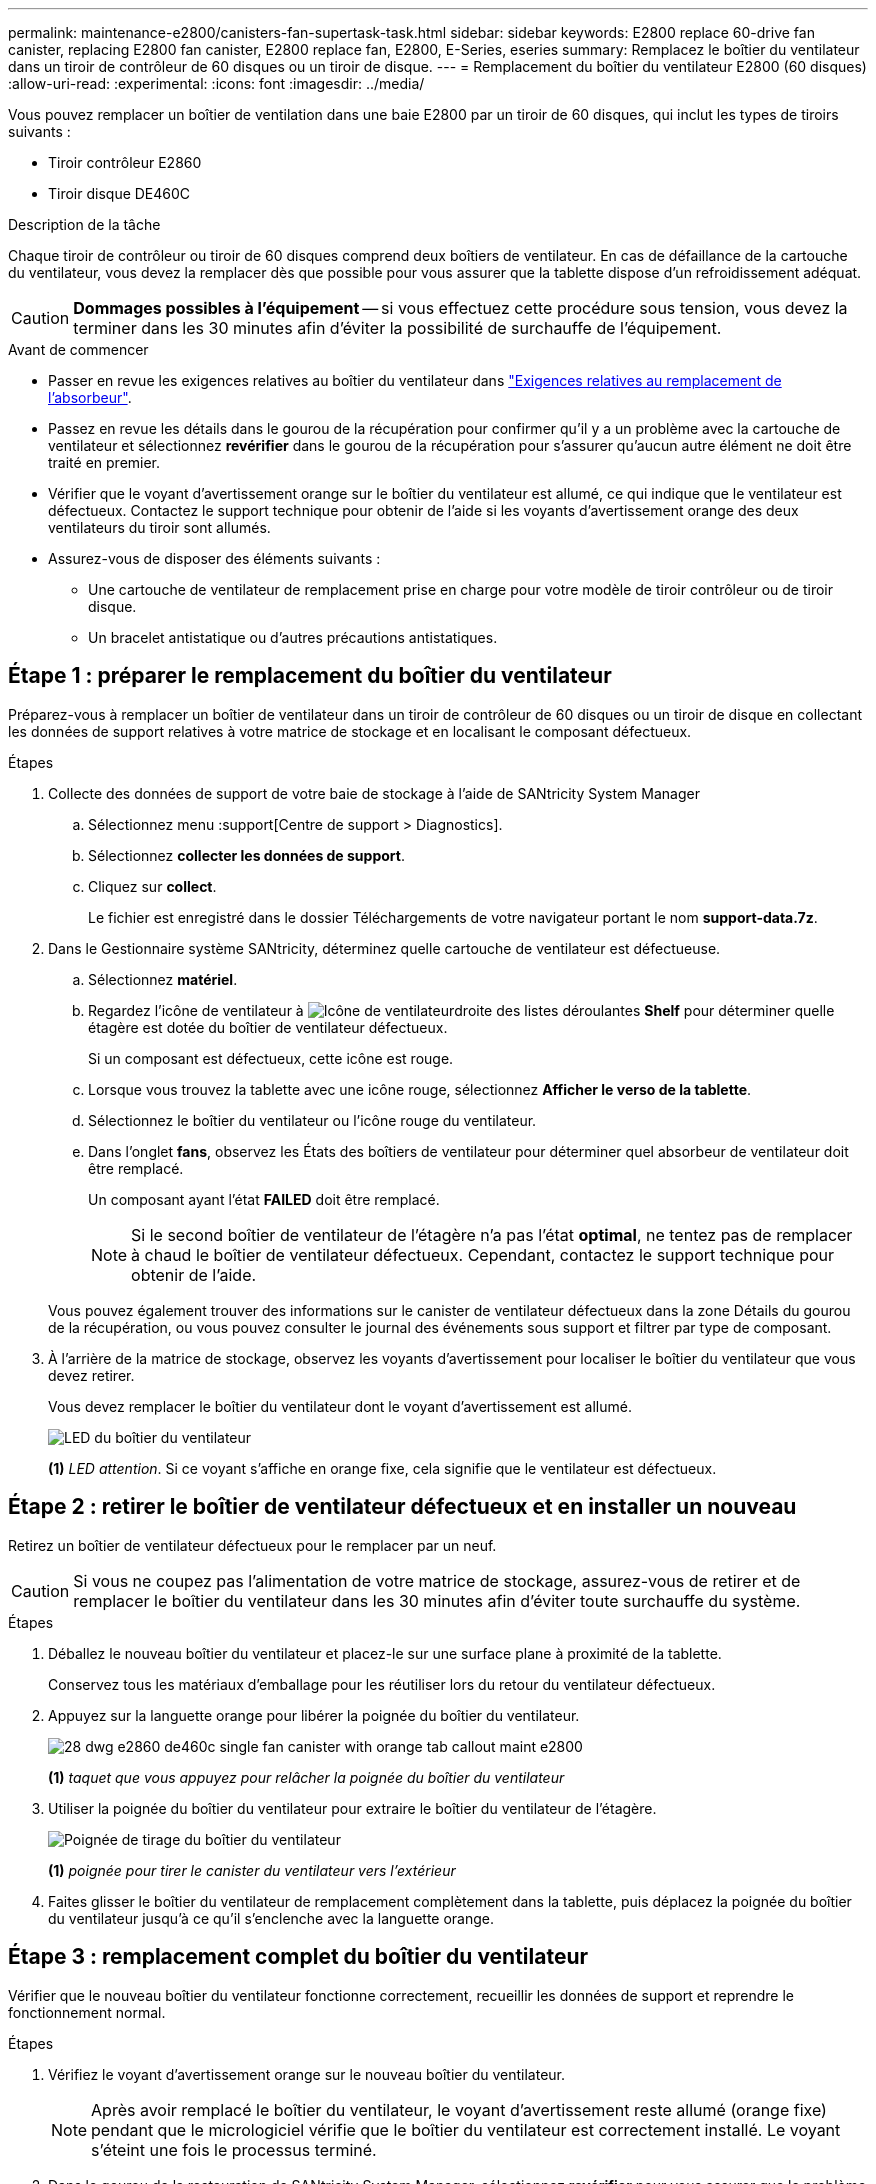 ---
permalink: maintenance-e2800/canisters-fan-supertask-task.html 
sidebar: sidebar 
keywords: E2800 replace 60-drive fan canister, replacing E2800 fan canister, E2800 replace fan, E2800, E-Series, eseries 
summary: Remplacez le boîtier du ventilateur dans un tiroir de contrôleur de 60 disques ou un tiroir de disque. 
---
= Remplacement du boîtier du ventilateur E2800 (60 disques)
:allow-uri-read: 
:experimental: 
:icons: font
:imagesdir: ../media/


[role="lead"]
Vous pouvez remplacer un boîtier de ventilation dans une baie E2800 par un tiroir de 60 disques, qui inclut les types de tiroirs suivants :

* Tiroir contrôleur E2860
* Tiroir disque DE460C


.Description de la tâche
Chaque tiroir de contrôleur ou tiroir de 60 disques comprend deux boîtiers de ventilateur. En cas de défaillance de la cartouche du ventilateur, vous devez la remplacer dès que possible pour vous assurer que la tablette dispose d'un refroidissement adéquat.


CAUTION: *Dommages possibles à l'équipement* -- si vous effectuez cette procédure sous tension, vous devez la terminer dans les 30 minutes afin d'éviter la possibilité de surchauffe de l'équipement.

.Avant de commencer
* Passer en revue les exigences relatives au boîtier du ventilateur dans link:canisters-overview-supertask-concept.html["Exigences relatives au remplacement de l'absorbeur"].
* Passez en revue les détails dans le gourou de la récupération pour confirmer qu'il y a un problème avec la cartouche de ventilateur et sélectionnez *revérifier* dans le gourou de la récupération pour s'assurer qu'aucun autre élément ne doit être traité en premier.
* Vérifier que le voyant d'avertissement orange sur le boîtier du ventilateur est allumé, ce qui indique que le ventilateur est défectueux. Contactez le support technique pour obtenir de l'aide si les voyants d'avertissement orange des deux ventilateurs du tiroir sont allumés.
* Assurez-vous de disposer des éléments suivants :
+
** Une cartouche de ventilateur de remplacement prise en charge pour votre modèle de tiroir contrôleur ou de tiroir disque.
** Un bracelet antistatique ou d'autres précautions antistatiques.






== Étape 1 : préparer le remplacement du boîtier du ventilateur

Préparez-vous à remplacer un boîtier de ventilateur dans un tiroir de contrôleur de 60 disques ou un tiroir de disque en collectant les données de support relatives à votre matrice de stockage et en localisant le composant défectueux.

.Étapes
. Collecte des données de support de votre baie de stockage à l'aide de SANtricity System Manager
+
.. Sélectionnez menu :support[Centre de support > Diagnostics].
.. Sélectionnez *collecter les données de support*.
.. Cliquez sur *collect*.
+
Le fichier est enregistré dans le dossier Téléchargements de votre navigateur portant le nom *support-data.7z*.



. Dans le Gestionnaire système SANtricity, déterminez quelle cartouche de ventilateur est défectueuse.
+
.. Sélectionnez *matériel*.
.. Regardez l'icône de ventilateur à image:../media/sam1130_ss_hardware_fan_icon_maint-e2800.gif["Icône de ventilateur"]droite des listes déroulantes *Shelf* pour déterminer quelle étagère est dotée du boîtier de ventilateur défectueux.
+
Si un composant est défectueux, cette icône est rouge.

.. Lorsque vous trouvez la tablette avec une icône rouge, sélectionnez *Afficher le verso de la tablette*.
.. Sélectionnez le boîtier du ventilateur ou l'icône rouge du ventilateur.
.. Dans l'onglet *fans*, observez les États des boîtiers de ventilateur pour déterminer quel absorbeur de ventilateur doit être remplacé.
+
Un composant ayant l'état *FAILED* doit être remplacé.

+

NOTE: Si le second boîtier de ventilateur de l'étagère n'a pas l'état *optimal*, ne tentez pas de remplacer à chaud le boîtier de ventilateur défectueux. Cependant, contactez le support technique pour obtenir de l'aide.



+
Vous pouvez également trouver des informations sur le canister de ventilateur défectueux dans la zone Détails du gourou de la récupération, ou vous pouvez consulter le journal des événements sous support et filtrer par type de composant.

. À l'arrière de la matrice de stockage, observez les voyants d'avertissement pour localiser le boîtier du ventilateur que vous devez retirer.
+
Vous devez remplacer le boîtier du ventilateur dont le voyant d'avertissement est allumé.

+
image::../media/28_dwg_e2860_de460c_single_fan_canister_with_led_callout_maint-e2800.gif[LED du boîtier du ventilateur]

+
*(1)* _LED attention_. Si ce voyant s'affiche en orange fixe, cela signifie que le ventilateur est défectueux.





== Étape 2 : retirer le boîtier de ventilateur défectueux et en installer un nouveau

Retirez un boîtier de ventilateur défectueux pour le remplacer par un neuf.


CAUTION: Si vous ne coupez pas l'alimentation de votre matrice de stockage, assurez-vous de retirer et de remplacer le boîtier du ventilateur dans les 30 minutes afin d'éviter toute surchauffe du système.

.Étapes
. Déballez le nouveau boîtier du ventilateur et placez-le sur une surface plane à proximité de la tablette.
+
Conservez tous les matériaux d'emballage pour les réutiliser lors du retour du ventilateur défectueux.

. Appuyez sur la languette orange pour libérer la poignée du boîtier du ventilateur.
+
image::../media/28_dwg_e2860_de460c_single_fan_canister_with_orange_tab_callout_maint-e2800.gif[]

+
*(1)* _taquet que vous appuyez pour relâcher la poignée du boîtier du ventilateur_

. Utiliser la poignée du boîtier du ventilateur pour extraire le boîtier du ventilateur de l'étagère.
+
image::../media/28_dwg_e2860_de460c_fan_canister_handle_with_callout_maint-e2800.gif[Poignée de tirage du boîtier du ventilateur]

+
*(1)* _poignée pour tirer le canister du ventilateur vers l'extérieur_

. Faites glisser le boîtier du ventilateur de remplacement complètement dans la tablette, puis déplacez la poignée du boîtier du ventilateur jusqu'à ce qu'il s'enclenche avec la languette orange.




== Étape 3 : remplacement complet du boîtier du ventilateur

Vérifier que le nouveau boîtier du ventilateur fonctionne correctement, recueillir les données de support et reprendre le fonctionnement normal.

.Étapes
. Vérifiez le voyant d'avertissement orange sur le nouveau boîtier du ventilateur.
+

NOTE: Après avoir remplacé le boîtier du ventilateur, le voyant d'avertissement reste allumé (orange fixe) pendant que le micrologiciel vérifie que le boîtier du ventilateur est correctement installé. Le voyant s'éteint une fois le processus terminé.

. Dans le gourou de la restauration de SANtricity System Manager, sélectionnez *revérifier* pour vous assurer que le problème a été résolu.
. Si une cartouche de ventilateur défectueuse est toujours signalée, répéter les étapes à la section <<Étape 2 : retirer le boîtier de ventilateur défectueux et en installer un nouveau>>. Si le problème persiste, contactez le support technique.
. Déposer la protection antistatique.
. Collecte des données de support de votre baie de stockage à l'aide de SANtricity System Manager
+
.. Sélectionnez menu :support[Centre de support > Diagnostics].
.. Sélectionnez *collecter les données de support*.
.. Cliquez sur *collect*.
+
Le fichier est enregistré dans le dossier Téléchargements de votre navigateur portant le nom *support-data.7z*.



. Retournez la pièce défectueuse à NetApp, tel que décrit dans les instructions RMA (retour de matériel) fournies avec le kit.


.Et la suite ?
Le remplacement du boîtier du ventilateur est terminé. Vous pouvez reprendre les opérations normales.
